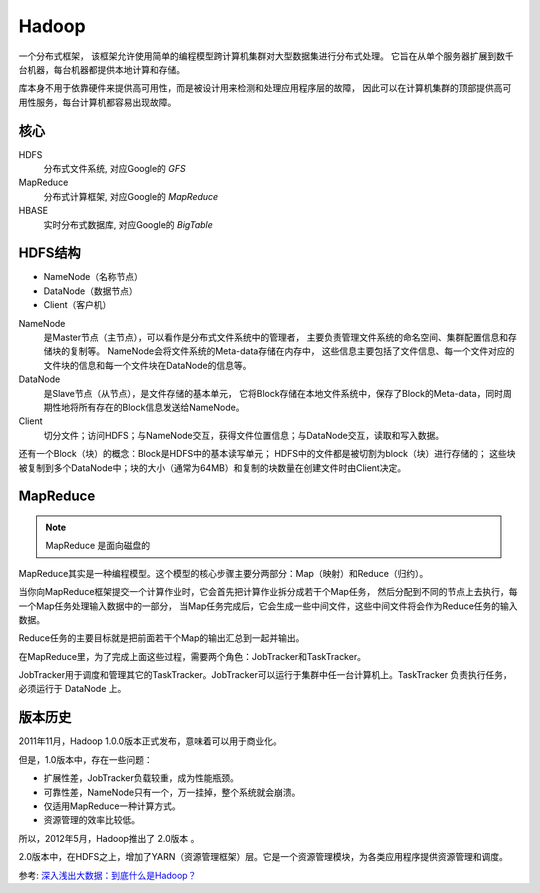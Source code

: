 ==============================
Hadoop
==============================

一个分布式框架，
该框架允许使用简单的编程模型跨计算机集群对大型数据集进行分布式处理。
它旨在从单个服务器扩展到数千台机器，每台机器都提供本地计算和存储。

库本身不用于依靠硬件来提供高可用性，而是被设计用来检测和处理应用程序层的故障，
因此可以在计算机集群的顶部提供高可用性服务，每台计算机都容易出现故障。

核心
==============================

HDFS
  分布式文件系统, 对应Google的 `GFS`
MapReduce
  分布式计算框架, 对应Google的 `MapReduce`
HBASE
  实时分布式数据库, 对应Google的 `BigTable`

HDFS结构
==============================

- NameNode（名称节点）
- DataNode（数据节点）
- Client（客户机）

NameNode
  是Master节点（主节点），可以看作是分布式文件系统中的管理者，
  主要负责管理文件系统的命名空间、集群配置信息和存储块的复制等。
  NameNode会将文件系统的Meta-data存储在内存中，
  这些信息主要包括了文件信息、每一个文件对应的文件块的信息和每一个文件块在DataNode的信息等。
DataNode
  是Slave节点（从节点），是文件存储的基本单元，
  它将Block存储在本地文件系统中，保存了Block的Meta-data，同时周期性地将所有存在的Block信息发送给NameNode。
Client
  切分文件；访问HDFS；与NameNode交互，获得文件位置信息；与DataNode交互，读取和写入数据。

还有一个Block（块）的概念：Block是HDFS中的基本读写单元；
HDFS中的文件都是被切割为block（块）进行存储的；
这些块被复制到多个DataNode中；块的大小（通常为64MB）和复制的块数量在创建文件时由Client决定。

MapReduce
==============================

.. note::

  MapReduce 是面向磁盘的

MapReduce其实是一种编程模型。这个模型的核心步骤主要分两部分：Map（映射）和Reduce（归约）。

当你向MapReduce框架提交一个计算作业时，它会首先把计算作业拆分成若干个Map任务，
然后分配到不同的节点上去执行，每一个Map任务处理输入数据中的一部分，
当Map任务完成后，它会生成一些中间文件，这些中间文件将会作为Reduce任务的输入数据。

Reduce任务的主要目标就是把前面若干个Map的输出汇总到一起并输出。

在MapReduce里，为了完成上面这些过程，需要两个角色：JobTracker和TaskTracker。

JobTracker用于调度和管理其它的TaskTracker。JobTracker可以运行于集群中任一台计算机上。TaskTracker 负责执行任务，必须运行于 DataNode 上。

版本历史
==============================

2011年11月，Hadoop 1.0.0版本正式发布，意味着可以用于商业化。

但是，1.0版本中，存在一些问题：

- 扩展性差，JobTracker负载较重，成为性能瓶颈。
- 可靠性差，NameNode只有一个，万一挂掉，整个系统就会崩溃。
- 仅适用MapReduce一种计算方式。
- 资源管理的效率比较低。

所以，2012年5月，Hadoop推出了 2.0版本 。

2.0版本中，在HDFS之上，增加了YARN（资源管理框架）层。它是一个资源管理模块，为各类应用程序提供资源管理和调度。


参考: `深入浅出大数据：到底什么是Hadoop？ <https://zhuanlan.zhihu.com/p/54994736>`_

